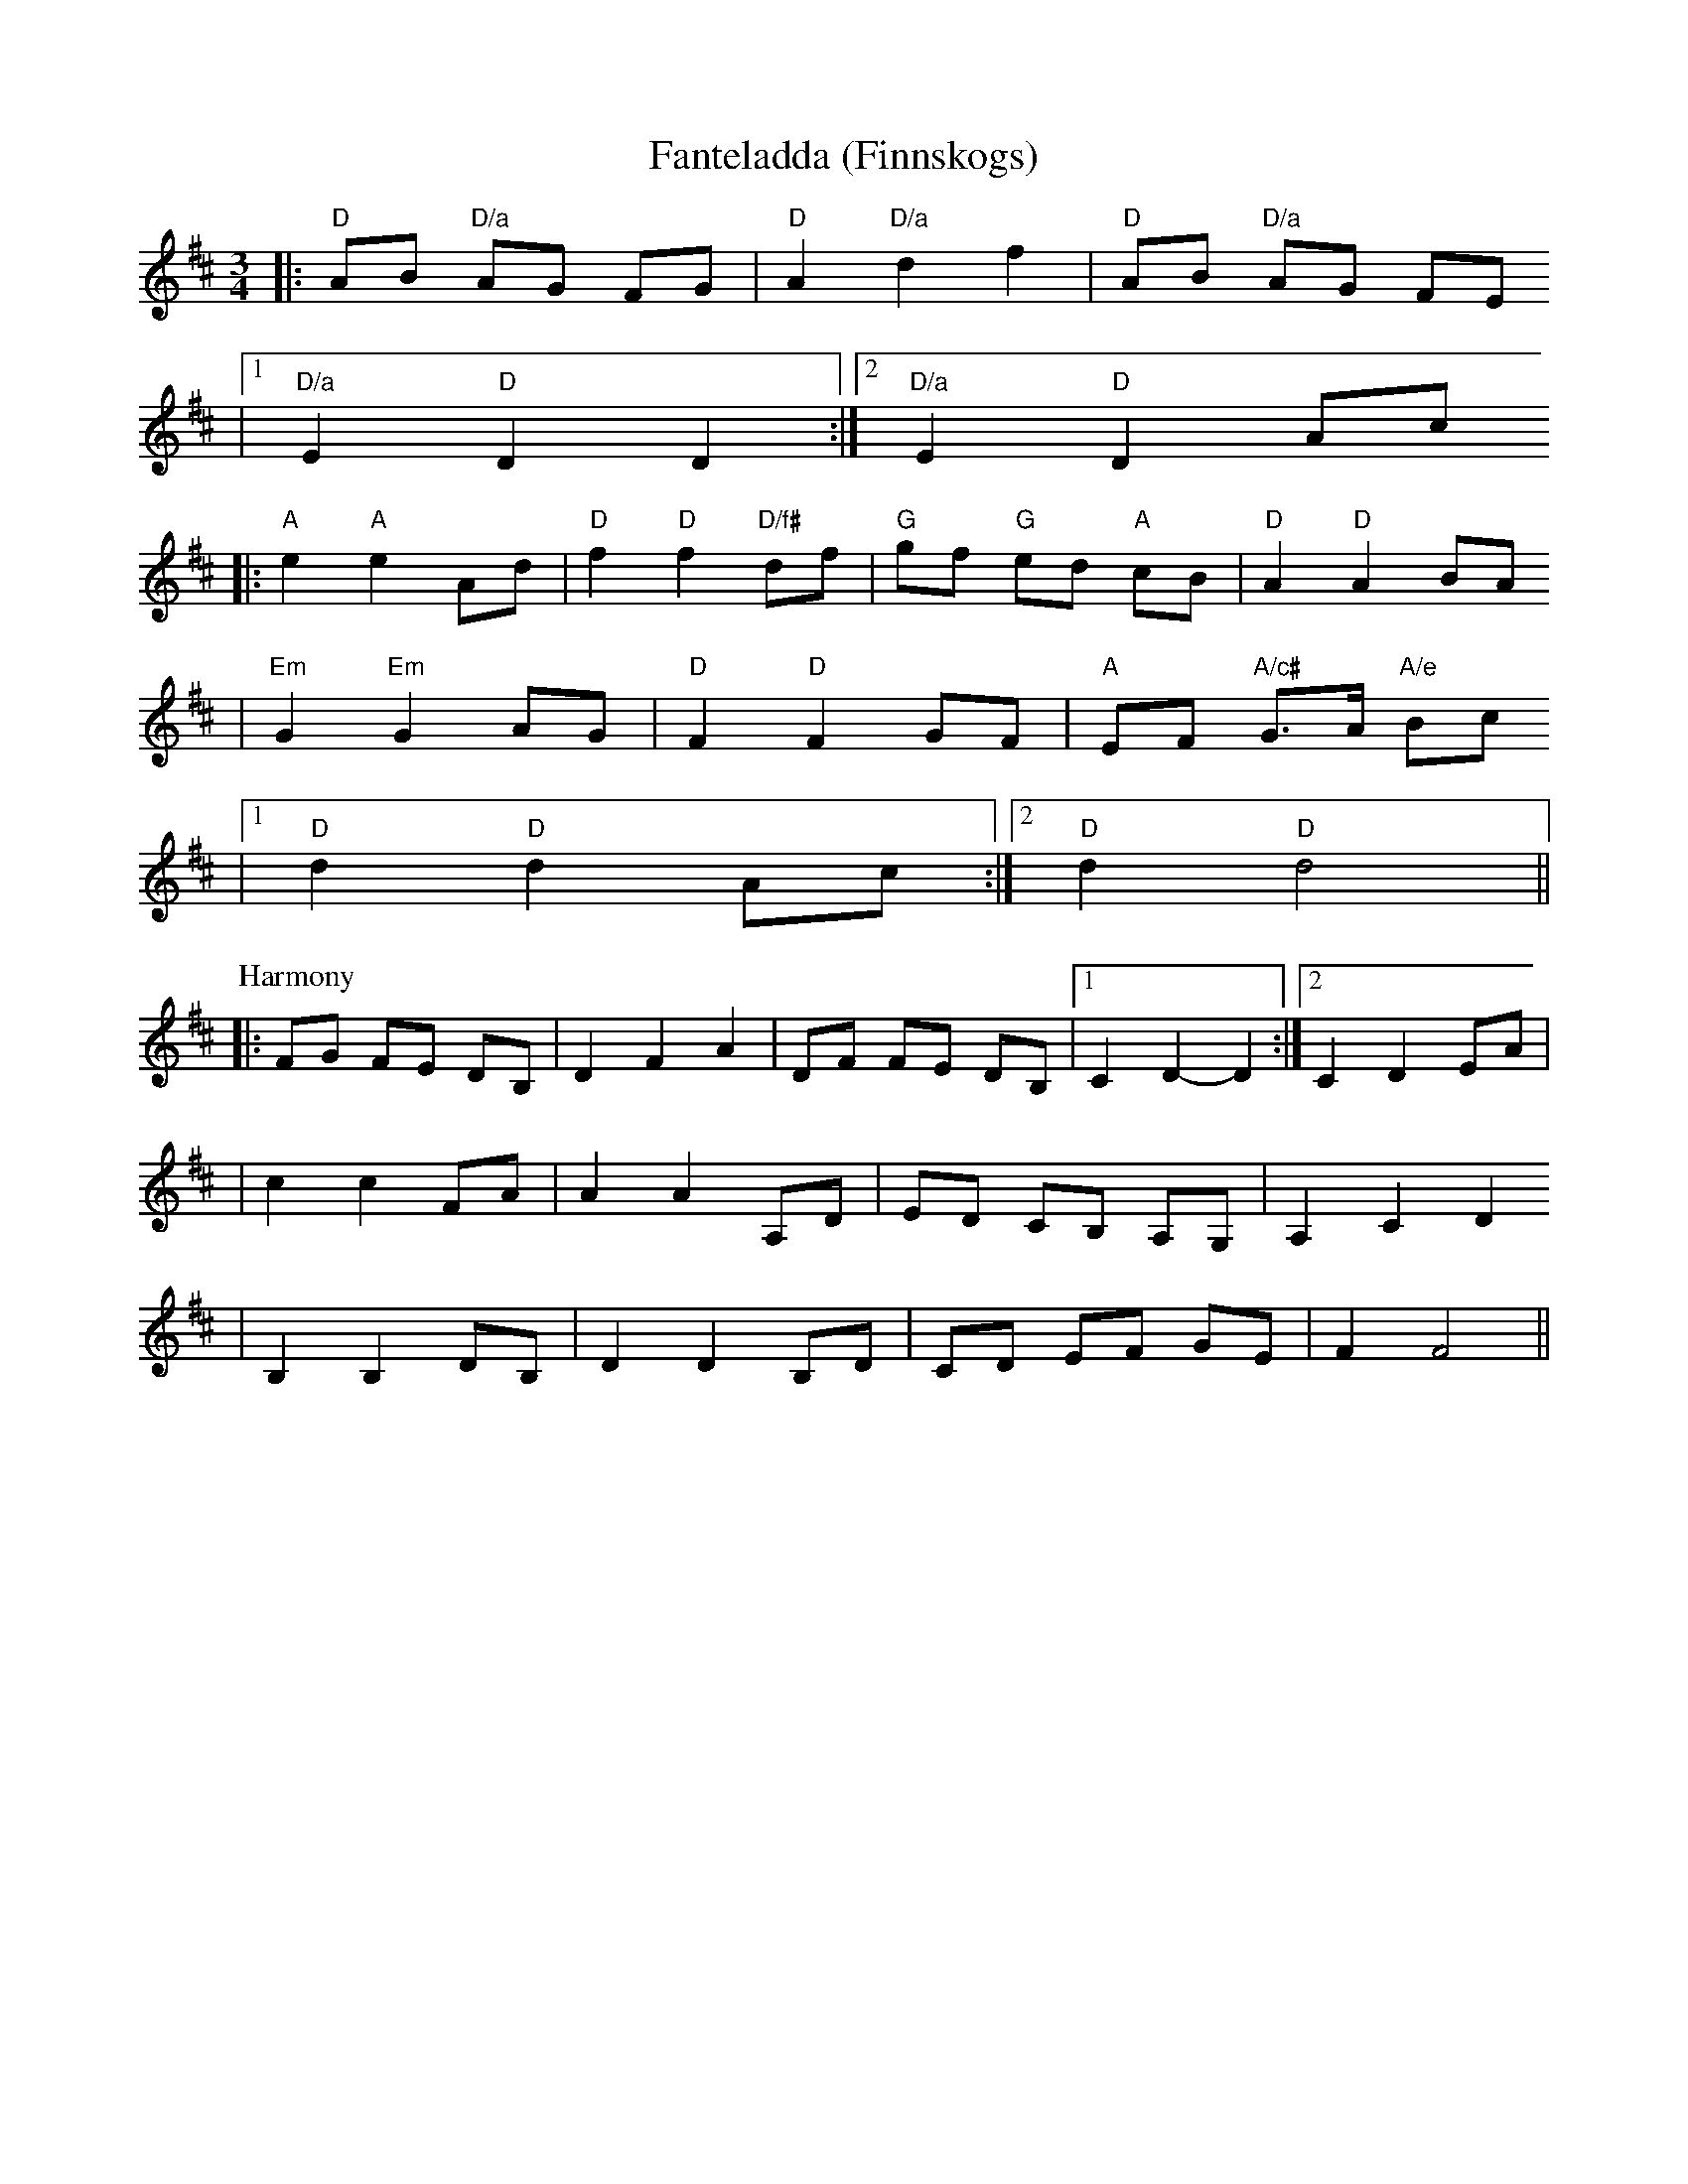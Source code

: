 X:3
T:Fanteladda (Finnskogs)
Z:2006 Brian Wilson <Brian.Wilson@alumni.brown.edu>
Z:Learned from Amy Parker, revised from recording from Alix Cordray
M:3/4
L:1/8
K:D
|: "D"AB "D/a"AG ""FG | "D"A2 "D/a"d2 ""f2 | "D"AB "D/a"AG ""FE
|[1 "D/a"E2 "D"D2 ""D2  :|[2 "D/a"E2 "D"D2 ""Ac
|: "A"e2 "A"e2 ""Ad | "D"f2 "D"f2 "D/f#"df | "G"gf "G"ed "A"cB | "D"A2 "D"A2 BA
|  "Em"G2 "Em"G2 AG | "D"F2 "D"F2 GF | "A"EF "A/c#"G>A "A/e"Bc
|[1 "D"d2 "D"d2 Ac :|[2 "D"d2 "D"d4 ||
P:Harmony
|: FG FE DB, | D2 F2 A2 | DF FE DB, |[1 C2 D2-D2 :|[2  C2 D2 EA |
| c2 c2 FA | A2 A2 A,D | ED CB, A,G, | A,2 C2 D2
| B,2 B,2 DB, | D2 D2 B,D | CD EF GE | F2 F4 ||
